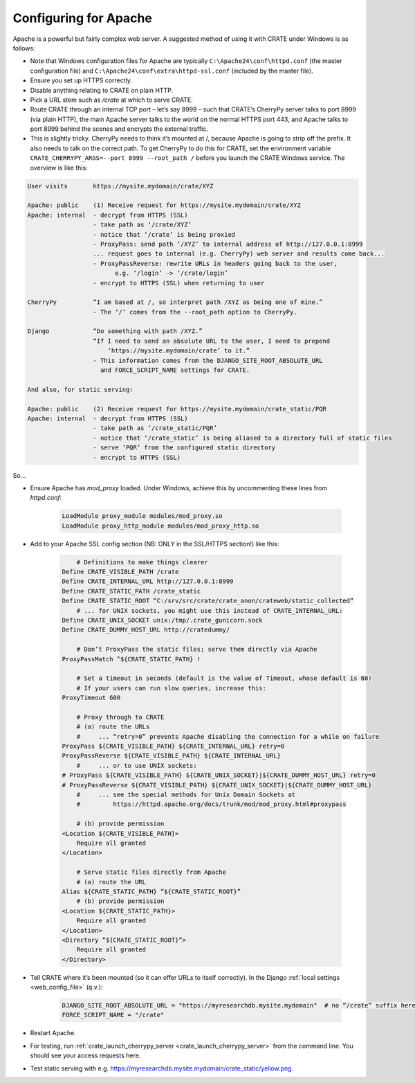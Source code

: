 ..  crate_anon/docs/source/website_config/apache.rst

..  Copyright (C) 2015-2021 Rudolf Cardinal (rudolf@pobox.com).
    .
    This file is part of CRATE.
    .
    CRATE is free software: you can redistribute it and/or modify
    it under the terms of the GNU General Public License as published by
    the Free Software Foundation, either version 3 of the License, or
    (at your option) any later version.
    .
    CRATE is distributed in the hope that it will be useful,
    but WITHOUT ANY WARRANTY; without even the implied warranty of
    MERCHANTABILITY or FITNESS FOR A PARTICULAR PURPOSE. See the
    GNU General Public License for more details.
    .
    You should have received a copy of the GNU General Public License
    along with CRATE. If not, see <http://www.gnu.org/licenses/>.


.. _config_apache:

Configuring for Apache
======================

Apache is a powerful but fairly complex web server. A suggested method of using
it with CRATE under Windows is as follows:

- Note that Windows configuration files for Apache are typically
  ``C:\Apache24\conf\httpd.conf`` (the master configuration file) and
  ``C:\Apache24\conf\extra\httpd-ssl.conf`` (included by the master file).

- Ensure you set up HTTPS correctly.

- Disable anything relating to CRATE on plain HTTP.

- Pick a URL stem such as `/crate` at which to serve CRATE.

- Route CRATE through an internal TCP port – let’s say 8999 – such that CRATE’s
  CherryPy server talks to port 8999 (via plain HTTP), the main Apache server
  talks to the world on the normal HTTPS port 443, and Apache talks to port
  8999 behind the scenes and encrypts the external traffic.

- This is slightly tricky. CherryPy needs to think it’s mounted at /, because
  Apache is going to strip off the prefix. It also needs to talk on the correct
  path. To get CherryPy to do this for CRATE, set the environment variable
  ``CRATE_CHERRYPY_ARGS=--port 8999 --root_path /`` before you launch the CRATE
  Windows service. The overview is like this:

.. code-block:: none

    User visits       https://mysite.mydomain/crate/XYZ

    Apache: public    (1) Receive request for https://mysite.mydomain/crate/XYZ
    Apache: internal  - decrypt from HTTPS (SSL)
                      - take path as ‘/crate/XYZ’
                      - notice that ‘/crate’ is being proxied
                      - ProxyPass: send path ‘/XYZ’ to internal address of http://127.0.0.1:8999
                      ... request goes to internal (e.g. CherryPy) web server and results come back...
                      - ProxyPassReverse: rewrite URLs in headers going back to the user,
                            e.g. ‘/login’ -> ‘/crate/login’
                      - encrypt to HTTPS (SSL) when returning to user

    CherryPy          “I am based at /, so interpret path /XYZ as being one of mine.”
                      - The ‘/’ comes from the --root_path option to CherryPy.

    Django            “Do something with path /XYZ.”
                      “If I need to send an absolute URL to the user, I need to prepend
                          ‘https://mysite.mydomain/crate’ to it.”
                      - This information comes from the DJANGO_SITE_ROOT_ABSOLUTE_URL
                        and FORCE_SCRIPT_NAME settings for CRATE.

    And also, for static serving:

    Apache: public    (2) Receive request for https://mysite.mydomain/crate_static/PQR
    Apache: internal  - decrypt from HTTPS (SSL)
                      - take path as ‘/crate_static/PQR’
                      - notice that ‘/crate_static’ is being aliased to a directory full of static files
                      - serve ‘PQR’ from the configured static directory
                      - encrypt to HTTPS (SSL)

So...

- Ensure Apache has `mod_proxy` loaded. Under Windows, achieve this by
  uncommenting these lines from `httpd.conf`:

    .. code-block:: apacheconf

        LoadModule proxy_module modules/mod_proxy.so
        LoadModule proxy_http_module modules/mod_proxy_http.so

- Add to your Apache SSL config section (NB: ONLY in the SSL/HTTPS section!)
  like this:

    .. code-block:: apacheconf

            # Definitions to make things clearer
        Define CRATE_VISIBLE_PATH /crate
        Define CRATE_INTERNAL_URL http://127.0.0.1:8999
        Define CRATE_STATIC_PATH /crate_static
        Define CRATE_STATIC_ROOT “C:/srv/src/crate/crate_anon/crateweb/static_collected”
            # ... for UNIX sockets, you might use this instead of CRATE_INTERNAL_URL:
        Define CRATE_UNIX_SOCKET unix:/tmp/.crate_gunicorn.sock
        Define CRATE_DUMMY_HOST_URL http://cratedummy/

            # Don’t ProxyPass the static files; serve them directly via Apache
        ProxyPassMatch ^${CRATE_STATIC_PATH} !

            # Set a timeout in seconds (default is the value of Timeout, whose default is 60)
            # If your users can run slow queries, increase this:
        ProxyTimeout 600

            # Proxy through to CRATE
            # (a) route the URLs
            #     ... “retry=0” prevents Apache disabling the connection for a while on failure
        ProxyPass ${CRATE_VISIBLE_PATH} ${CRATE_INTERNAL_URL} retry=0
        ProxyPassReverse ${CRATE_VISIBLE_PATH} ${CRATE_INTERNAL_URL}
            #     ... or to use UNIX sockets:
        # ProxyPass ${CRATE_VISIBLE_PATH} ${CRATE_UNIX_SOCKET}|${CRATE_DUMMY_HOST_URL} retry=0
        # ProxyPassReverse ${CRATE_VISIBLE_PATH} ${CRATE_UNIX_SOCKET}|${CRATE_DUMMY_HOST_URL}
            #     ... see the special methods for Unix Domain Sockets at
            #         https://httpd.apache.org/docs/trunk/mod/mod_proxy.html#proxypass

            # (b) provide permission
        <Location ${CRATE_VISIBLE_PATH}>
            Require all granted
        </Location>

            # Serve static files directly from Apache
            # (a) route the URL
        Alias ${CRATE_STATIC_PATH} “${CRATE_STATIC_ROOT}”
            # (b) provide permission
        <Location ${CRATE_STATIC_PATH}>
            Require all granted
        </Location>
        <Directory “${CRATE_STATIC_ROOT}”>
            Require all granted
        </Directory>

- Tell CRATE where it’s been mounted (so it can offer URLs to itself
  correctly). In the Django :ref:`local settings <web_config_file>` (q.v.):

    .. code-block:: python

        DJANGO_SITE_ROOT_ABSOLUTE_URL = "https://myresearchdb.mysite.mydomain"  # no “/crate” suffix here
        FORCE_SCRIPT_NAME = "/crate"

- Restart Apache.

- For testing, run :ref:`crate_launch_cherrypy_server
  <crate_launch_cherrypy_server>` from the command line. You should see your
  access requests here.

- Test static serving with e.g.
  https://myresearchdb.mysite.mydomain/crate_static/yellow.png.
